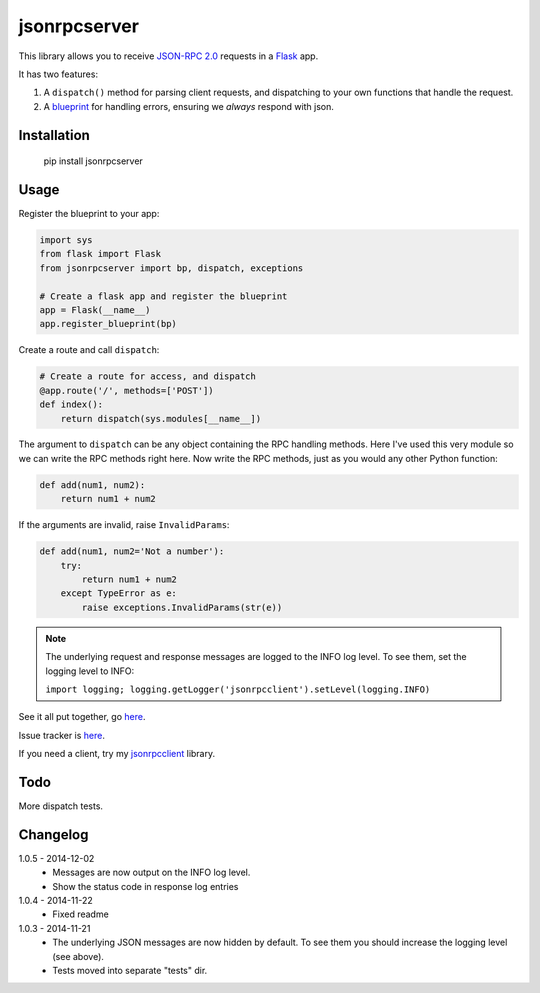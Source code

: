 jsonrpcserver
=============

This library allows you to receive `JSON-RPC 2.0 <http://www.jsonrpc.org/>`_
requests in a `Flask <http://flask.pocoo.org/>`_ app.

It has two features:

#. A ``dispatch()`` method for parsing client requests, and dispatching to your
   own functions that handle the request.

#. A `blueprint <http://flask.pocoo.org/docs/0.10/blueprints/>`_ for handling
   errors, ensuring we *always* respond with json.

Installation
------------

    pip install jsonrpcserver

Usage
-----

Register the blueprint to your app:

.. sourcecode:: python

    import sys
    from flask import Flask
    from jsonrpcserver import bp, dispatch, exceptions

    # Create a flask app and register the blueprint
    app = Flask(__name__)
    app.register_blueprint(bp)


Create a route and call ``dispatch``:

.. sourcecode:: python

    # Create a route for access, and dispatch
    @app.route('/', methods=['POST'])
    def index():
        return dispatch(sys.modules[__name__])

The argument to ``dispatch`` can be any object containing the RPC handling
methods. Here I've used this very module so we can write the RPC methods right
here. Now write the RPC methods, just as you would any other Python function:

.. sourcecode:: python

    def add(num1, num2):
        return num1 + num2

If the arguments are invalid, raise ``InvalidParams``:

.. sourcecode:: python

    def add(num1, num2='Not a number'):
        try:
            return num1 + num2
        except TypeError as e:
            raise exceptions.InvalidParams(str(e))

.. note::
    The underlying request and response messages are logged to the INFO log
    level. To see them, set the logging level to INFO:

    ``import logging; logging.getLogger('jsonrpcclient').setLevel(logging.INFO)``

See it all put together, go `here
<https://bitbucket.org/beau-barker/jsonrpcserver/run.py>`_.

Issue tracker is `here
<https://bitbucket.org/beau-barker/jsonrpcserver/issues>`_.

If you need a client, try my `jsonrpcclient
<https://pypi.python.org/pypi/jsonrpcclient>`_ library.

Todo
----

More dispatch tests.

Changelog
---------

1.0.5 - 2014-12-02
    * Messages are now output on the INFO log level.
    * Show the status code in response log entries

1.0.4 - 2014-11-22
    * Fixed readme

1.0.3 - 2014-11-21
    * The underlying JSON messages are now hidden by default. To see them you
      should increase the logging level (see above).
    * Tests moved into separate "tests" dir.
